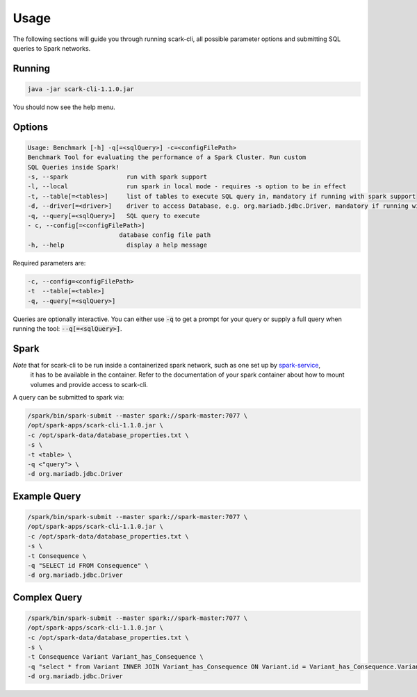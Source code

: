 Usage
=====

The following sections will guide you through running scark-cli, all possible parameter options and submitting SQL queries to Spark networks.

Running
-------

.. code-block:: bash

    java -jar scark-cli-1.1.0.jar

You should now see the help menu.

Options
-------

.. code-block:: bash

    Usage: Benchmark [-h] -q[=<sqlQuery>] -c=<configFilePath>
    Benchmark Tool for evaluating the performance of a Spark Cluster. Run custom
    SQL Queries inside Spark!
    -s, --spark                run with spark support
    -l, --local                run spark in local mode - requires -s option to be in effect
    -t, --table[=<tables>]     list of tables to execute SQL query in, mandatory if running with spark support
    -d, --driver[=<driver>]    driver to access Database, e.g. org.mariadb.jdbc.Driver, mandatory if running with spark support
    -q, --query[=<sqlQuery>]   SQL query to execute
    - c, --config[=<configFilePath>]
                             database config file path
    -h, --help                 display a help message

Required parameters are:

.. code-block:: bash

    -c, --config=<configFilePath>
    -t  --table[=<table>]
    -q, --query[=<sqlQuery>]

Queries are optionally interactive.
You can either use :code:`-q` to get a prompt for your query or supply a full query when running the tool: :code:`--q[=<sqlQuery>]`.


Spark
-----

*Note* that for scark-cli to be run inside a containerized spark network, such as one set up by `spark-service <https://github.com/qbicsoftware/spark-service>`_,
 it has to be available in the container. Refer to the documentation of your spark container about how to mount volumes and provide access to scark-cli.
A query can be submitted to spark via:

.. code-block:: bash

    /spark/bin/spark-submit --master spark://spark-master:7077 \
    /opt/spark-apps/scark-cli-1.1.0.jar \
    -c /opt/spark-data/database_properties.txt \
    -s \
    -t <table> \
    -q <"query"> \
    -d org.mariadb.jdbc.Driver

Example Query
-------------

.. code-block:: bash

    /spark/bin/spark-submit --master spark://spark-master:7077 \
    /opt/spark-apps/scark-cli-1.1.0.jar \
    -c /opt/spark-data/database_properties.txt \
    -s \
    -t Consequence \
    -q "SELECT id FROM Consequence" \
    -d org.mariadb.jdbc.Driver

Complex Query
-------------

.. code-block:: bash

    /spark/bin/spark-submit --master spark://spark-master:7077 \
    /opt/spark-apps/scark-cli-1.1.0.jar \
    -c /opt/spark-data/database_properties.txt \
    -s \
    -t Consequence Variant Variant_has_Consequence \
    -q "select * from Variant INNER JOIN Variant_has_Consequence ON Variant.id = Variant_has_Consequence.Variant_id INNER JOIN Consequence on Variant_has_Consequence.Consequence_id = Consequence.id" \
    -d org.mariadb.jdbc.Driver
